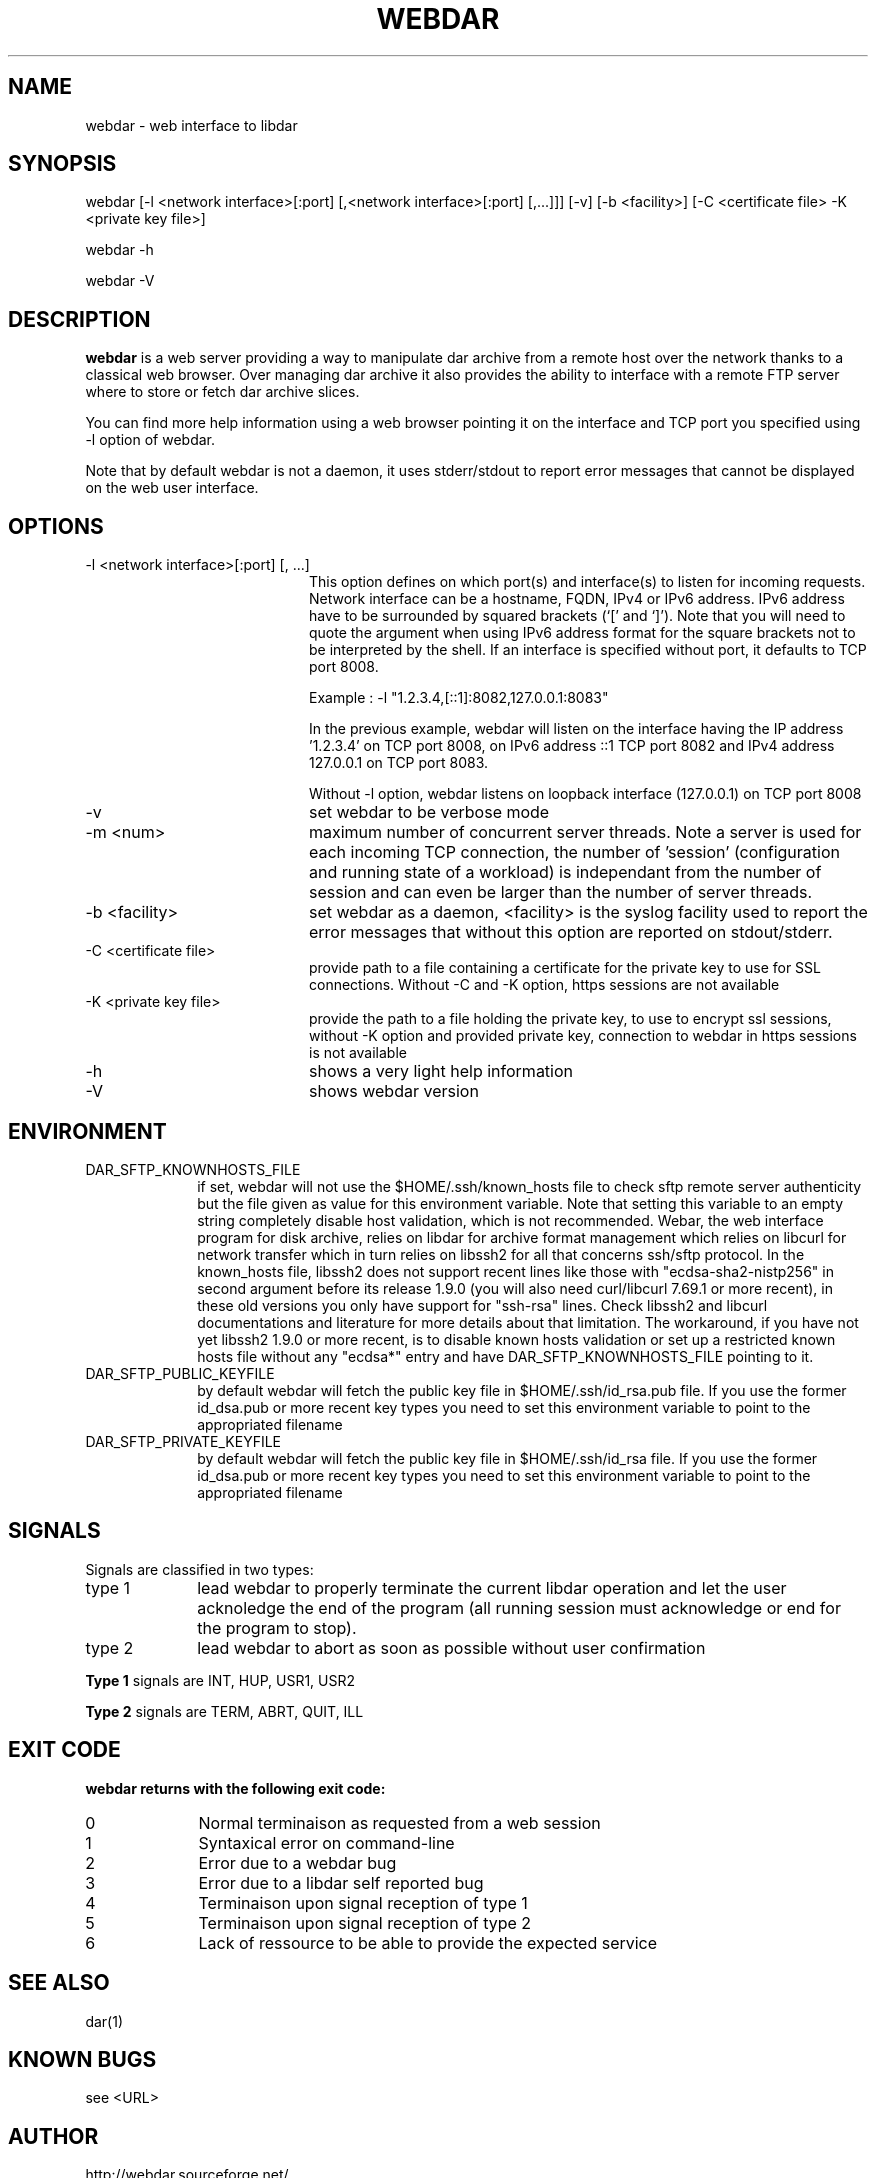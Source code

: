 .TH WEBDAR 1 "December 4th, 2025"
.UC 8
.SH NAME
webdar \- web interface to libdar
.SH SYNOPSIS
webdar [-l <network interface>[:port] [,<network interface>[:port] [,...]]] [-v] [-b <facility>] [-C <certificate file> -K <private key file>]
.P
webdar -h
.P
webdar -V

.SH DESCRIPTION
.B webdar
is a web server providing a way to manipulate dar archive from a remote host over the network thanks to a classical web browser. Over managing dar archive it also provides the ability to interface with a remote FTP server where to store or fetch dar archive slices.
.P
You can find more help information using a web browser pointing it on the interface and TCP port you specified using -l option of webdar.
.P
Note that by default webdar is not a daemon, it uses stderr/stdout to report error messages that cannot be displayed on the web user interface.

.SH OPTIONS
.TP 20
-l <network interface>[:port] [, ...]
.RS
This option defines on which port(s) and interface(s) to listen for incoming requests. Network interface can be a hostname, FQDN, IPv4 or IPv6 address. IPv6 address have to be surrounded by squared brackets (`[' and `]'). Note that you will need to quote the argument when using IPv6 address format for the square brackets not to be interpreted by the shell. If an interface is specified without port, it defaults to TCP port 8008.
.P
Example : -l "1.2.3.4,[::1]:8082,127.0.0.1:8083"
.P
In the previous example, webdar will listen on the interface having the IP address '1.2.3.4' on TCP port 8008, on IPv6 address ::1 TCP port 8082 and IPv4 address 127.0.0.1 on TCP port 8083.
.P
Without -l option, webdar listens on loopback interface (127.0.0.1) on TCP port 8008
.RE
.TP 20
-v
set webdar to be verbose mode
.TP 20
-m <num>
maximum number of concurrent server threads. Note a server is used for each incoming TCP connection, the number of 'session' (configuration and running state of a workload)
is independant from the number of session and can even be larger than the number of server threads.
.TP 20
-b <facility>
set webdar as a daemon, <facility> is the syslog facility used to report the error messages that without this option are reported on stdout/stderr.
.TP 20
-C <certificate file>
provide path to a file containing a certificate for the private key to use for SSL connections. Without -C and -K option, https sessions are not available
.TP 20
-K <private key file>
provide the path to a file holding the private key, to use to encrypt ssl sessions, without -K option and provided private key, connection to webdar in https sessions is not available
.TP 20
-h
shows a very light help information
.TP 20
-V
shows webdar version

.SH ENVIRONMENT

.TP 10
DAR_SFTP_KNOWNHOSTS_FILE
if set, webdar will not use the $HOME/.ssh/known_hosts file to check sftp remote server authenticity but the file given as value for this environment variable. Note that setting this variable to an empty string completely disable host validation, which is not recommended. Webar, the web interface program for disk archive, relies on libdar for archive format management which relies on libcurl for network transfer which in turn relies on libssh2 for all that concerns ssh/sftp protocol. In the known_hosts file, libssh2 does not support recent lines like those with "ecdsa-sha2-nistp256" in second argument before its release 1.9.0 (you will also need curl/libcurl 7.69.1 or more recent), in these old versions you only have support for "ssh-rsa" lines. Check libssh2 and libcurl documentations and literature for more details about that limitation. The workaround, if you have not yet libssh2 1.9.0 or more recent, is to disable known hosts validation or set up a restricted known hosts file without any "ecdsa*" entry and have DAR_SFTP_KNOWNHOSTS_FILE pointing to it.
.TP 10
DAR_SFTP_PUBLIC_KEYFILE
by default webdar will fetch the public key file in $HOME/.ssh/id_rsa.pub file. If you use the former id_dsa.pub or more recent key types you need to set this environment variable to point to the appropriated filename
.TP 10
DAR_SFTP_PRIVATE_KEYFILE
by default webdar will fetch the public key file in $HOME/.ssh/id_rsa file. If you use the former id_dsa.pub or more recent key types you need to set this environment variable to point to the appropriated filename

.SH SIGNALS
Signals are classified in two types:
.TP 10
type 1
lead webdar to properly terminate the current libdar operation and let the user acknoledge the end of the program (all running session must acknowledge or end for the program to stop).
.TP 10
type 2
lead webdar to abort as soon as possible without user confirmation
.P
.B
Type 1
signals are INT, HUP, USR1, USR2
.P
.B
Type 2
signals are TERM, ABRT, QUIT, ILL

.SH EXIT CODE
.B webdar returns with the following exit code:
.TP 10
0
Normal terminaison as requested from a web session
.TP 10
1
Syntaxical error on command-line
.TP 10
2
Error due to a webdar bug
.TP 10
3
Error due to a libdar self reported bug
.TP 10
4
Terminaison upon signal reception of type 1
.TP 10
5
Terminaison upon signal reception of type 2
.TP 10
6
Lack of ressource to be able to provide the expected service

.SH SEE ALSO
dar(1)

.SH KNOWN BUGS
see <URL>

.SH AUTHOR
.nf
http://webdar.sourceforge.net/
Denis Corbin
France
Europe
